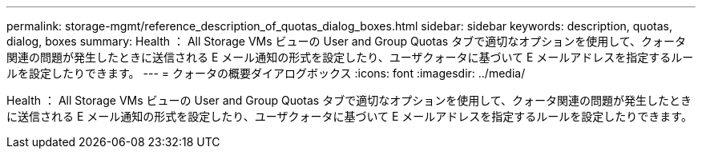 ---
permalink: storage-mgmt/reference_description_of_quotas_dialog_boxes.html 
sidebar: sidebar 
keywords: description, quotas, dialog, boxes 
summary: Health ： All Storage VMs ビューの User and Group Quotas タブで適切なオプションを使用して、クォータ関連の問題が発生したときに送信される E メール通知の形式を設定したり、ユーザクォータに基づいて E メールアドレスを指定するルールを設定したりできます。 
---
= クォータの概要ダイアログボックス
:icons: font
:imagesdir: ../media/


[role="lead"]
Health ： All Storage VMs ビューの User and Group Quotas タブで適切なオプションを使用して、クォータ関連の問題が発生したときに送信される E メール通知の形式を設定したり、ユーザクォータに基づいて E メールアドレスを指定するルールを設定したりできます。
